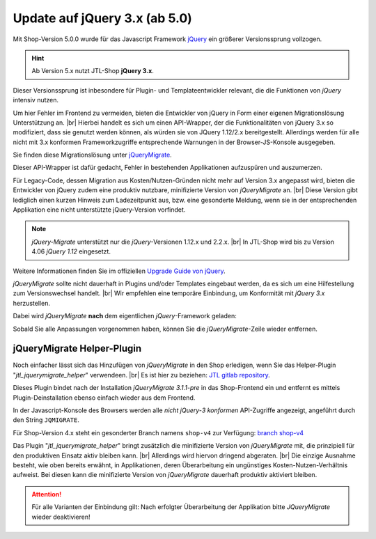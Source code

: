 Update auf jQuery 3.x (ab 5.0)
==============================

.. |br| raw:: html

   <br />

Mit Shop-Version 5.0.0 wurde für das Javascript Framework `jQuery <https://jquery.com/>`_ ein größerer Versionssprung
vollzogen.

.. hint::

    Ab Version 5.x nutzt JTL-Shop **jQuery 3.x**.

Dieser Versionssprung ist inbesondere für Plugin- und Templateentwickler relevant, die die Funktionen von *jQuery*
intensiv nutzen.

Um hier Fehler im Frontend zu vermeiden, bieten die Entwickler von jQuery in Form einer eigenen
Migrationslösung Unterstützung an. |br|
Hierbei handelt es sich um einen API-Wrapper, der die Funktionalitäten von jQuery 3.x so modifiziert, dass sie
genutzt werden können, als würden sie von JQuery 1.12/2.x bereitgestellt. Allerdings werden für alle
nicht mit 3.x konformen Frameworkzugriffe entsprechende Warnungen in der Browser-JS-Konsole ausgegeben.

Sie finden diese Migrationslösung unter `jQueryMigrate <https://github.com/jquery/jquery-migrate>`_.

Dieser API-Wrapper ist dafür gedacht, Fehler in bestehenden Applikationen aufzuspüren und auszumerzen.

Für Legacy-Code, dessen Migration aus Kosten/Nutzen-Gründen nicht mehr auf Version 3.x angepasst wird,
bieten die Entwickler von jQuery zudem eine produktiv nutzbare, minifizierte Version
von *jQueryMigrate* an. |br|
Diese Version gibt lediglich einen kurzen Hinweis zum Ladezeitpunkt aus, bzw. eine gesonderte Meldung, wenn sie in
der entsprechenden Applikation eine nicht unterstützte jQuery-Version vorfindet.

.. note::

    *jQuery-Migrate* unterstützt nur die *jQuery*-Versionen 1.12.x und 2.2.x. |br|
    In JTL-Shop wird bis zu Version 4.06 *jQuery 1.12* eingesetzt.

Weitere Informationen finden Sie im offiziellen `Upgrade Guide von jQuery <https://jquery.com/upgrade-guide/3.0/>`_.

*jQueryMigrate* sollte nicht dauerhaft in Plugins und/oder Templates eingebaut werden, da es sich um eine Hilfestellung
zum Versionswechsel handelt. |br|
Wir empfehlen eine temporäre Einbindung, um Konformität mit *jQuery 3.x* herzustellen.

Dabei wird *jQueryMigrate* **nach** dem eigentlichen *jQuery*-Framework geladen:

.. code-block:: html
   :emphasize-lines: 2

   <script src="https://code.jquery.com/jquery-3.0.0.js"></script>
   <script src="https://code.jquery.com/jquery-migrate-3.1.0.js"></script>

Sobald Sie alle Anpassungen vorgenommen haben, können Sie die *jQueryMigrate*-Zeile wieder entfernen.

jQueryMigrate Helper-Plugin
---------------------------

Noch einfacher lässt sich das Hinzufügen von *jQueryMigrate* in den Shop erledigen, wenn Sie das Helper-Plugin
"*jtl_jquerymigrate_helper*" verwendeen. |br|
Es ist hier zu beziehen:  `JTL gitlab repository <https://gitlab.com/jtl-software/jtl-shop/plugins/jtl_jquerymigrate_helper>`_.

Dieses Plugin bindet nach der Installation *jQueryMigrate 3.1.1-pre* in das Shop-Frontend ein und entfernt es
mittels Plugin-Deinstallation ebenso einfach wieder aus dem Frontend.

In der Javascript-Konsole des Browsers werden alle *nicht jQuery-3 konformen*
API-Zugriffe angezeigt, angeführt durch den String ``JQMIGRATE``.

.. image:: /_images/jqm_scrcapt.png

Für Shop-Version 4.x steht ein gesonderter Branch namens ``shop-v4`` zur Verfügung:
`branch shop-v4 <https://gitlab.com/jtl-software/jtl-shop/plugins/jtl_jquerymigrate_helper/tree/shop-v4>`_

Das Plugin "*jtl_jquerymigrate_helper*" bringt zusätzlich die minifizierte Version von *jQueryMigrate* mit, die
prinzipiell für den produktiven Einsatz aktiv bleiben kann. |br|
Allerdings wird hiervon dringend abgeraten. |br|
Die einzige Ausnahme besteht, wie oben bereits erwähnt, in Applikationen, deren Überarbeitung ein ungünstiges
Kosten-Nutzen-Verhältnis aufweist. Bei diesen kann die minifizierte Version von *jQueryMigrate* dauerhaft produktiv aktiviert
bleiben.

.. attention::

    Für alle Varianten der Einbindung gilt: Nach erfolgter Überarbeitung der Applikation bitte *JQueryMigrate* wieder
    deaktivieren!
